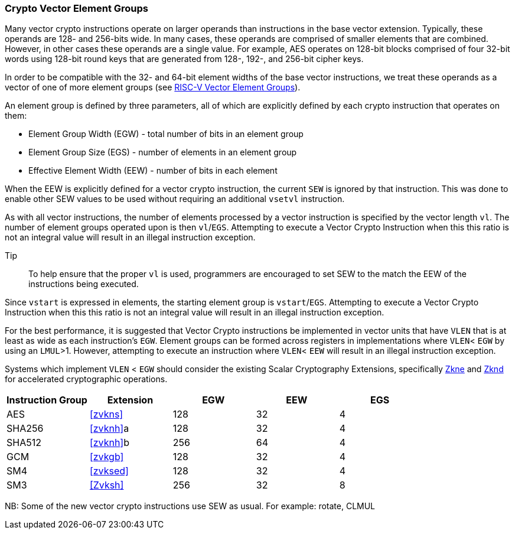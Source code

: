 [[crypto-vector-element-groups]]
=== Crypto Vector Element Groups

Many vector crypto instructions operate on larger operands than instructions in the base vector extension. Typically, these operands are 128- and 256-bits wide. In many cases, these operands are comprised of smaller elements that are combined. However, in other cases these operands are a single value. For example, AES operates on 128-bit blocks comprised of four 32-bit words using 128-bit round keys that are generated from 128-, 192-, and 256-bit cipher keys.

In order to be compatible with the 32- and 64-bit element widths of the base vector instructions,
we treat these operands as a vector of one of more element groups (see 
link:https://github.com/riscv/riscv-v-spec/blob/master/element_groups.adoc[RISC-V Vector Element Groups]).

An element group is defined by three parameters, all of which are explicitly defined by each crypto instruction
that operates on them:

- Element Group Width (EGW) - total number of bits in an element group
- Element Group Size (EGS) - number of elements in an element group
- Effective Element Width (EEW) - number of bits in each element

When the EEW is explicitly defined for a vector crypto instruction, the current `SEW` is ignored by that instruction.
This was done to enable other SEW values to be used without requiring an additional `vsetvl` instruction.

As with all vector instructions, the number of elements processed by a vector instruction is specified by the
vector length `vl`. The number of element groups operated upon is then `vl`/`EGS`.
Attempting to execute a Vector Crypto Instruction when this this ratio is not an
integral value will result in an illegal instruction exception.

Tip::
To help ensure that the proper `vl` is used, programmers are encouraged to set SEW to the match the EEW of the
instructions being executed.

Since `vstart` is expressed in elements, the starting element group is `vstart`/`EGS`. 
Attempting to execute a Vector Crypto Instruction when this this ratio is not an
integral value will result in an illegal instruction exception.

For the best performance, it is suggested that Vector Crypto instructions be implemented in
vector units that have `VLEN` that is at least as wide as each instruction's `EGW`.
Element groups can be formed
across registers in implementations where `VLEN`< `EGW` by using an `LMUL`>1. 
However, attempting to execute an instruction where `VLEN`< `EEW` will result in an illegal
instruction exception.

// The Vector Crypto instructions that operate on element groups each have a minimum `VLEN` that is equal
// to the `EGW`. An attempt to execute an instruction with `VLEN`<`EGW` will cause an illegal
// instruction exception to be raised. 

Systems which implement `VLEN` < `EGW` should consider the existing
Scalar Cryptography Extensions, specifically <<Zkne,Zkne>> and <<Zknd,Zknd>>
for accelerated cryptographic operations.

[%header,cols="4,4,4,4,4"]
|===
| Instruction Group
| Extension
| EGW
| EEW
| EGS

| AES      | <<zvkns>>            | 128 | 32 | 4
| SHA256   | <<zvknh>>a           | 128 | 32 | 4
| SHA512   | <<zvknh>>b           | 256 | 64 | 4
| GCM      | <<zvkgb>>            | 128 | 32 | 4
| SM4      | <<zvksed>>           | 128 | 32 | 4
| SM3      | <<Zvksh>>            | 256 | 32 | 8
|===

NB: Some of the new vector crypto instructions use SEW as usual. For example: rotate, CLMUL  
